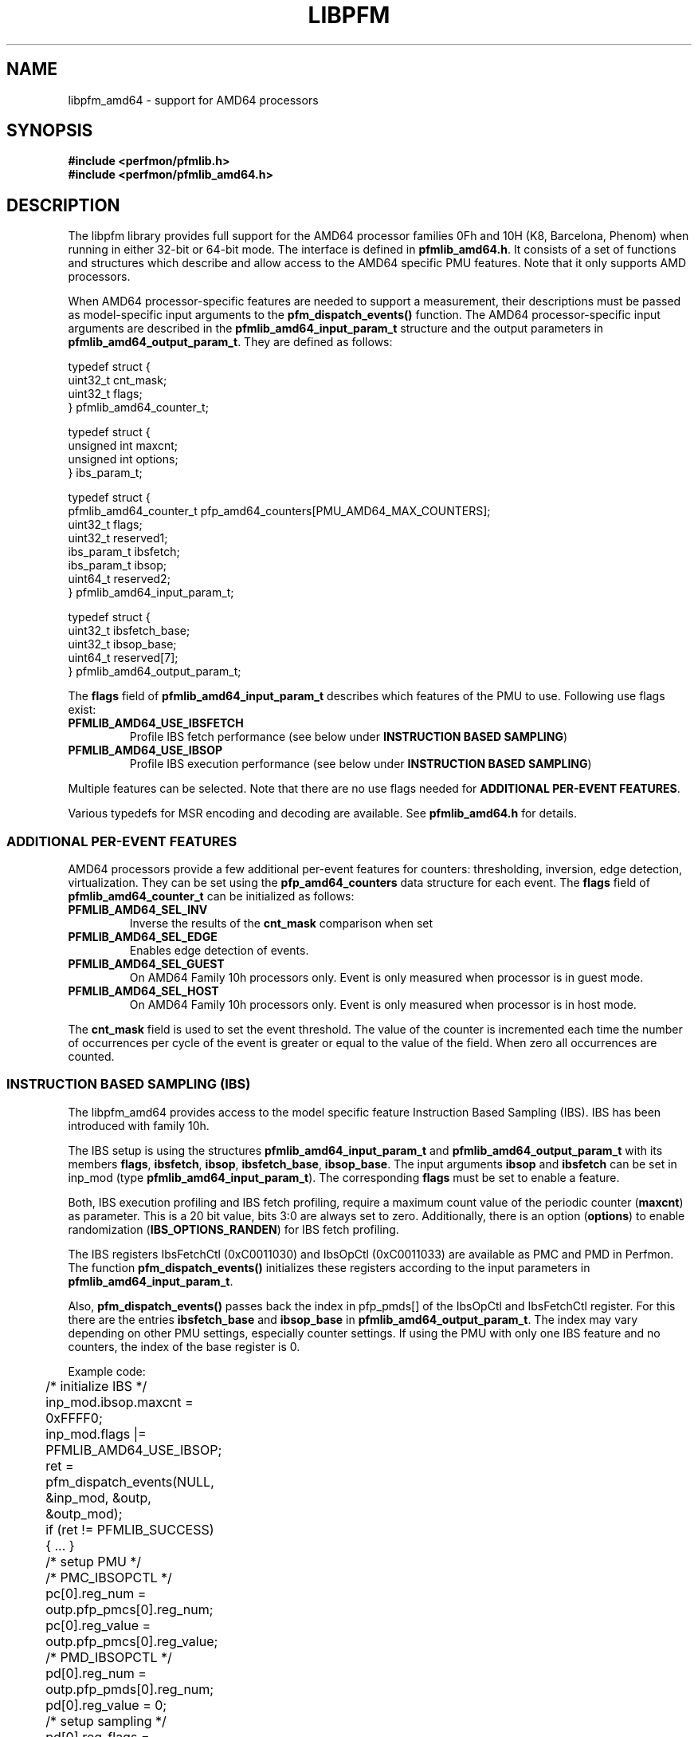.TH LIBPFM 3  "April, 2008" "" "Linux Programmer's Manual"
.SH NAME
libpfm_amd64 - support for AMD64 processors
.SH SYNOPSIS
.nf
.B #include <perfmon/pfmlib.h>
.B #include <perfmon/pfmlib_amd64.h>
.sp
.SH DESCRIPTION
The libpfm library provides full support for the AMD64 processor
families 0Fh and 10H (K8, Barcelona, Phenom) when running in either
32-bit or 64-bit mode. The interface is defined in
\fBpfmlib_amd64.h\fR. It consists of a set of functions and structures
which describe and allow access to the AMD64 specific PMU
features. Note that it only supports AMD processors.
.sp
When AMD64 processor-specific features are needed to support a
measurement, their descriptions must be passed as model-specific input
arguments to the \fBpfm_dispatch_events()\fR function. The AMD64
processor-specific input arguments are described in the
\fBpfmlib_amd64_input_param_t\fR structure and the output parameters
in \fBpfmlib_amd64_output_param_t\fR. They are defined as follows:
.sp
.nf
typedef struct {
        uint32_t        cnt_mask;
        uint32_t        flags;
} pfmlib_amd64_counter_t;

typedef struct {
        unsigned int maxcnt;
        unsigned int options;
} ibs_param_t;

typedef struct {
        pfmlib_amd64_counter_t pfp_amd64_counters[PMU_AMD64_MAX_COUNTERS];
        uint32_t        flags;
        uint32_t        reserved1;
        ibs_param_t     ibsfetch;
        ibs_param_t     ibsop;
        uint64_t        reserved2;
} pfmlib_amd64_input_param_t;

typedef struct {
        uint32_t        ibsfetch_base;
        uint32_t        ibsop_base;
        uint64_t        reserved[7];
} pfmlib_amd64_output_param_t;
.fi
.LP
The \fBflags\fR field of \fBpfmlib_amd64_input_param_t\fR describes
which features of the PMU to use. Following use flags exist:
.TP
.B PFMLIB_AMD64_USE_IBSFETCH
Profile IBS fetch performance (see below under \fBINSTRUCTION BASED
SAMPLING\fR)
.TP
.B PFMLIB_AMD64_USE_IBSOP
Profile IBS execution performance (see below under \fBINSTRUCTION BASED
SAMPLING\fR)
.LP
Multiple features can be selected. Note that there are no use flags
needed for \fBADDITIONAL PER-EVENT FEATURES\fR.
.LP
Various typedefs for MSR encoding and decoding are available. See
\fBpfmlib_amd64.h\fR for details.
.SS ADDITIONAL PER-EVENT FEATURES
AMD64 processors provide a few additional per-event features for
counters: thresholding, inversion, edge detection,
virtualization. They can be set using the \fBpfp_amd64_counters\fR
data structure for each event.  The \fBflags\fR field of
\fBpfmlib_amd64_counter_t\fR can be initialized as follows:
.TP
.B PFMLIB_AMD64_SEL_INV
Inverse the results of the \fBcnt_mask\fR comparison when set
.TP
.B PFMLIB_AMD64_SEL_EDGE
Enables edge detection of events. 
.TP
.B PFMLIB_AMD64_SEL_GUEST
On AMD64 Family 10h processors only. Event is only measured when
processor is in guest mode.
.TP
.B PFMLIB_AMD64_SEL_HOST
On AMD64 Family 10h processors only. Event is only measured when
processor is in host mode.
.LP
The \fBcnt_mask\fR field is used to set the event threshold.  The
value of the counter is incremented each time the number of
occurrences per cycle of the event is greater or equal to the value of
the field. When zero all occurrences are counted.
.SS INSTRUCTION BASED SAMPLING (IBS)
The libpfm_amd64 provides access to the model specific feature
Instruction Based Sampling (IBS). IBS has been introduced with family
10h.
.LP
The IBS setup is using the structures \fBpfmlib_amd64_input_param_t\fR
and \fBpfmlib_amd64_output_param_t\fR with its members \fBflags\fR,
\fBibsfetch\fR, \fBibsop\fR, \fBibsfetch_base\fR,
\fBibsop_base\fR. The input arguments \fBibsop\fR and \fBibsfetch\fR
can be set in inp_mod (type \fBpfmlib_amd64_input_param_t\fR). The
corresponding \fBflags\fR must be set to enable a feature.
.LP
Both, IBS execution profiling and IBS fetch profiling, require a
maximum count value of the periodic counter (\fBmaxcnt\fR) as
parameter. This is a 20 bit value, bits 3:0 are always set to
zero. Additionally, there is an option (\fBoptions\fR) to enable
randomization (\fBIBS_OPTIONS_RANDEN\fR) for IBS fetch profiling.
.LP
The IBS registers IbsFetchCtl (0xC0011030) and IbsOpCtl (0xC0011033)
are available as PMC and PMD in Perfmon. The function
\fBpfm_dispatch_events()\fR initializes these registers according to
the input parameters in \fBpfmlib_amd64_input_param_t\fR.
.LP
Also, \fBpfm_dispatch_events()\fR passes back the index in pfp_pmds[]
of the IbsOpCtl and IbsFetchCtl register. For this there are the
entries \fBibsfetch_base\fR and \fBibsop_base\fR in
\fBpfmlib_amd64_output_param_t\fR. The index may vary depending on
other PMU settings, especially counter settings. If using the PMU with
only one IBS feature and no counters, the index of the base register
is 0.
.LP
Example code:
.LP
.nf
	/* initialize IBS */
	inp_mod.ibsop.maxcnt = 0xFFFF0;
	inp_mod.flags |= PFMLIB_AMD64_USE_IBSOP;
	ret = pfm_dispatch_events(NULL, &inp_mod, &outp, &outp_mod);
	if (ret != PFMLIB_SUCCESS) { ... }

	/* setup PMU */
	/* PMC_IBSOPCTL */
	pc[0].reg_num   = outp.pfp_pmcs[0].reg_num;
	pc[0].reg_value = outp.pfp_pmcs[0].reg_value;
	/* PMD_IBSOPCTL */
	pd[0].reg_num   = outp.pfp_pmds[0].reg_num;
	pd[0].reg_value = 0;

	/* setup sampling */
	pd[0].reg_flags = PFM_REGFL_OVFL_NOTIFY;
	/* add range check here */
	pd[0].reg_smpl_pmds[0] =
		((1UL << PMD_IBSOP_NUM) - 1) << outp.pfp_pmds[0].reg_num;

	/* write pc and pd to PMU */
	...
.fi
.SH ERRORS
Refer to the description of the \fBpfm_dispatch_events()\fR function for errors.
.SH SEE ALSO
pfm_dispatch_events(3) and set of examples shipped with the library
.SH AUTHORS
.nf
Stephane Eranian <eranian@gmail.com>
Robert Richter <robert.richter@amd.com>
.if
.PP
